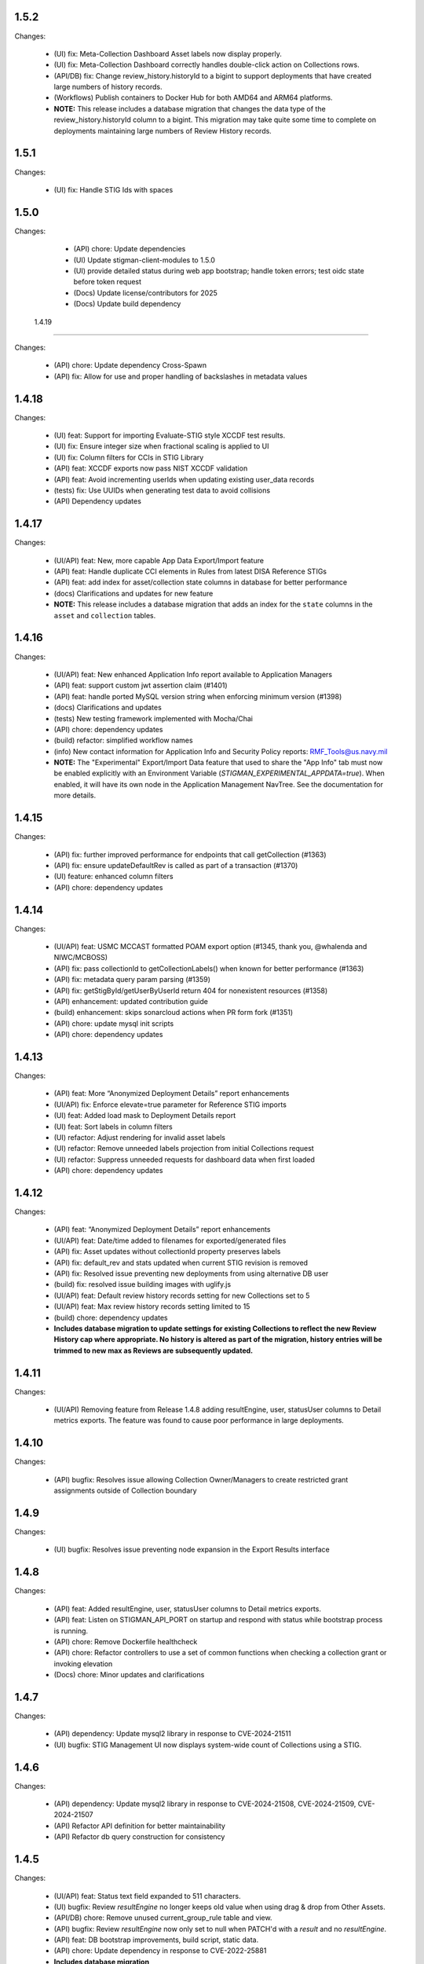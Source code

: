1.5.2
-----

Changes:

  - (UI) fix: Meta-Collection Dashboard Asset labels now display properly.
  - (UI) fix: Meta-Collection Dashboard correctly handles double-click action on Collections rows.
  - (API/DB) fix: Change review_history.historyId to a bigint to support deployments that have created large numbers of history records. 
  - (Workflows) Publish containers to Docker Hub for both AMD64 and ARM64 platforms. 

  - **NOTE:** This release includes a database migration that changes the data type of the review_history.historyId column to a bigint. This migration may take quite some time to complete on deployments maintaining large numbers of Review History records.  


1.5.1
-----

Changes:

  - (UI) fix: Handle STIG Ids with spaces 


1.5.0
-----

Changes:

  - (API) chore: Update dependencies
  - (UI) Update stigman-client-modules to 1.5.0
  - (UI) provide detailed status during web app bootstrap; handle token errors; test oidc state before token request
  - (Docs) Update license/contributors for 2025
  - (Docs) Update build dependency
  
  
 1.4.19
-----

Changes:

  - (API) chore: Update dependency Cross-Spawn 
  - (API) fix: Allow for use and proper handling of backslashes in metadata values
 

1.4.18
-----

Changes:

  - (UI) feat: Support for importing Evaluate-STIG style XCCDF test results.
  - (UI) fix: Ensure integer size when fractional scaling is applied to UI
  - (UI) fix: Column filters for CCIs in STIG Library 
  - (API) feat: XCCDF exports now pass NIST XCCDF validation
  - (API) feat: Avoid incrementing userIds when updating existing user_data records
  - (tests) fix: Use UUIDs when generating test data to avoid collisions
  - (API) Dependency updates

1.4.17
-----

Changes:

  - (UI/API) feat: New, more capable App Data Export/Import feature
  - (API) feat: Handle duplicate CCI elements in Rules from latest DISA Reference STIGs
  - (API) feat: add index for asset/collection state columns in database for better performance
  - (docs) Clarifications and updates for new feature

  - **NOTE:** This release includes a database migration that adds an index for the ``state`` columns in the ``asset`` and ``collection`` tables. 

1.4.16
-----

Changes:

  - (UI/API) feat: New enhanced Application Info report available to Application Managers
  - (API) feat: support custom jwt assertion claim (#1401)
  - (API) feat: handle ported MySQL version string when enforcing minimum version (#1398)
  - (docs) Clarifications and updates
  - (tests) New testing framework implemented with Mocha/Chai
  - (API) chore: dependency updates
  - (build) refactor: simplified workflow names
  - (info) New contact information for Application Info and Security Policy reports: RMF_Tools@us.navy.mil
  - **NOTE:** The "Experimental" Export/Import Data feature that used to share the "App Info" tab must now be enabled explicitly with an Environment Variable (`STIGMAN_EXPERIMENTAL_APPDATA=true`). When enabled, it will have its own node in the Application Management NavTree. See the documentation for more details.

1.4.15
-----

Changes:

  - (API) fix: further improved performance for endpoints that call getCollection (#1363)
  - (API) fix: ensure updateDefaultRev is called as part of a transaction (#1370)
  - (UI) feature: enhanced column filters
  - (API) chore: dependency updates

1.4.14
-----

Changes:

  - (UI/API) feat: USMC MCCAST formatted POAM export option (#1345, thank you, @whalenda and NIWC/MCBOSS)
  - (API) fix: pass collectionId to getCollectionLabels() when known for better performance (#1363)
  - (API) fix: metadata query param parsing (#1359)
  - (API) fix: getStigById/getUserByUserId return 404 for nonexistent resources (#1358)
  - (API) enhancement: updated contribution guide
  - (build) enhancement: skips sonarcloud actions when PR form fork (#1351) 
  - (API) chore: update mysql init scripts
  - (API) chore: dependency updates

1.4.13
-----

Changes:

  - (API) feat: More “Anonymized Deployment Details” report enhancements
  - (UI/API) fix: Enforce elevate=true parameter for Reference STIG imports
  - (UI) feat: Added load mask to Deployment Details report
  - (UI) feat: Sort labels in column filters
  - (UI) refactor: Adjust rendering for invalid asset labels
  - (UI) refactor: Remove unneeded labels projection from initial Collections request 
  - (UI) refactor: Suppress unneeded requests for dashboard data when first loaded  
  - (API) chore: dependency updates

1.4.12
-----

Changes:

  - (API) feat: “Anonymized Deployment Details” report enhancements
  - (UI/API) feat: Date/time added to filenames for exported/generated files
  - (API) fix: Asset updates without collectionId property preserves labels
  - (API) fix: default_rev and stats updated when current STIG revision is removed
  - (API) fix: Resolved issue preventing new deployments from using alternative DB user
  - (build) fix: resolved issue building images with uglify.js
  - (UI/API) feat: Default review history records setting for new Collections set to 5
  - (UI/API) feat: Max review history records setting limited to 15
  - (build) chore: dependency updates
  - **Includes database migration to update settings for existing Collections to reflect the new Review History cap where appropriate. No history is altered as part of the migration, history entries will be trimmed to new max as Reviews are subsequently updated.**

1.4.11
-----

Changes:

  - (UI/API) Removing feature from Release 1.4.8 adding resultEngine, user, statusUser columns to Detail metrics exports. The feature was found to cause poor performance in large deployments. 

1.4.10
-----

Changes:

  - (API) bugfix: Resolves issue allowing Collection Owner/Managers to create restricted grant assignments outside of Collection boundary
  
1.4.9
-----

Changes:

  - (UI) bugfix: Resolves issue preventing node expansion in the Export Results interface


1.4.8
-----

Changes:

  - (API) feat: Added resultEngine, user, statusUser columns to Detail metrics exports.
  - (API) feat: Listen on STIGMAN_API_PORT on startup and respond with status while bootstrap process is running.
  - (API) chore: Remove Dockerfile healthcheck
  - (API) chore: Refactor controllers to use a set of common functions when checking a collection grant or invoking elevation
  - (Docs) chore: Minor updates and clarifications

1.4.7
-----

Changes:

  - (API) dependency: Update mysql2 library in response to CVE-2024-21511
  - (UI) bugfix: STIG Management UI now displays system-wide count of Collections using a STIG.

1.4.6
-----

Changes:

  - (API) dependency: Update mysql2 library in response to CVE-2024-21508, CVE-2024-21509, CVE-2024-21507
  - (API) Refactor API definition for better maintainability
  - (API) Refactor db query construction for consistency

1.4.5
-----

Changes:

  - (UI/API) feat: Status text field expanded to 511 characters.
  - (UI) bugfix: Review `resultEngine` no longer keeps old value when using drag & drop from Other Assets. 
  - (API/DB) chore: Remove unused current_group_rule table and view. 
  - (API) bugfix: Review `resultEngine` now only set to null when PATCH'd with a `result` and no `resultEngine`.
  - (API) feat: DB bootstrap improvements, build script, static data.
  - (API) chore: Update dependency in response to CVE-2022-25881
  - **Includes database migration**

1.4.4
-----

Changes:

  - (UI/API) Review Ages exposed in more interfaces: Asset Review, Collection Review, Other Assets
  - (UI/API) Review min/max ages in Collection Review checklist presentations
  - (UI) Bulk .ckl[b]/xccdf imports from Collection Dashboard for all users (for Review updates only)
  - (UI) Reject Status Text validation
  - (UI) bugfix: Collection metadata deletes
  - (API) bugfix: Timestamp update misbehavior in some circumstances
  - (API) Dependency updates in response to CVE-2024-28849; CVE-2024-28176
  - (Docs) Guidance for updating deployments
  - (Docs) Database schemas and diagram updates  

1.4.3
-----

Changes:

  - (API/UI) Added multi-asset patch endpoint with delete support for better performance when deleting large numbers of Assets
  - (UI) Switch to newly-published stig-manager-client-modules package on npm
  - (Docs) Updates to documentation publish process
  - (API) Code cleanup
  - (Docs) Updated STIGMan ASD reference checklist version

1.4.2
-----

Changes:

  - (API/UI) Meta-Collection Dashboard feature
  - (Docs) Documentation updates
  - (Demo/Docs) Demo data updates, include STIGs for demo data.
  - (API) Code cleanup
  - (API/Dependency) Dependency updates  

  
1.4.1
-----

Changes:

  - (API) Fix regression preventing TLS connection to MySQL database


  1.4.0
-----

Changes:

  - (API/UI) Prevent invalid label assignments that could occur in some circumstances
  - (API) Fix for incorrect import statistics when importing multi-STIG ckl files
  - (API) Remove STIGMAN_DB_TYPE configuration option
  - (API) Refactor service folder structure and references
  - (Docs) Refactor documentation build process
  - (Workflows) Remove Iron Bank images from matrix testing workflow
  - (API) Change default behavior for STIGMAN_JWT_SERVICENAME_CLAIM processing to prefer standard OIDC claim
  - (API) Reject requests when valid username cannot be identified
  - (API/Dependency) Change default Iron Bank base image tag in response to vulnerability


1.3.14
-----

Changes:

  - (API/UI) Fixed issue that could create invalid filenames for export when Asset/Collection names used reserved characters
  - (UI) Fixed issue that caused borders of certain UI elements to disappear when zoomed
  - (API) Refactored post/put/patch asset review handling
  - (API) Fixed issue that could cause Review status to not reset in certain cases
  - (API/Dependency) Updated axios dependency in response to vulnerability

1.3.13
-----

Changes:

  - (UI/fix) Addressed bug in .cklb parsing preventing import.


1.3.12
-----

Changes:

  - (UI) Asset Label and STIG Assignment interface update
  - (UI) Resolved issue affecting updating reviews from Collection Review Workspace that were created with old RuleIds. 
  - (UI) Addressed issue affecting delimiter handling for inventory exports 
  - (API) Resolved issue that could be created when submitting Reviews for Rules with identical ids/fingerprints
  - (API) Statistics were not being recalculated when STIG Assignments were made using PUT endpoint
  - (Workflows) Refactored to incorporate SonarCloud analysis and matrix testing
  - (API) Remove automatic STIG download on first start
  - (Docs) Build dependency update
  - (API) Refactoring service references for clarity


1.3.11
-----

Changes:

  - (API/UI) Export Reviews to another Collection feature
  - (API) Transfer Asset Labels when moving Assets between Collections
  - (API/UI) Inventory Export feature


1.3.10
-----

Changes:

  - (API/UI) Provisional .cklb import/export feature.
  - (UI) Added CCIs column to STIG Library grid.
  - (API/fix) XML double-encoding regression after upgrading fast-xml-parser 
  - (API/fix) Handle missing description in xccdf benchmark
  - (UI/fix) Remove non-compliant elevate parameter, fix regression preventing app management interface from updating Collections
  - (UI/fix) Workaround non-standard what's new dates
  - (UI/fix) Duplicate collection name detection

1.3.9
-----

Changes:

  - (API/UI) Collection Cloning feature
  - (API/UI) Modify Delete handling for Collections, Assets, and Users to mark records 'disabled' rather than removing them from the database.
  - (UI) Grid text selection moved to right-click function
  - (API/UI) Added STIG Title to metrics endpoint responses, added STIG Title column (hidden by default) to Collection Metrics grids/exports.

1.3.8
-----

Changes:

  - (API/UI) Revision Pinning feature
  - (API/UI) Modify User Delete function to retain users that have accessed the system.
  - (API) OAS cleanup
  - (UI) More explanatory message when User attempts to create Collections or Assets with names that already exist.
  - (API) Dependency updates


1.3.7
-----

Changes:

  - (API) Update fast-xml-parser dependency to address CVE-2023-34104 (#1012)
  - (API) Addd stack trace to API error responses (#1011)  


1.3.6
-----

Changes:

  - (APP) tally sprites have been added to the bottom toolbars of grids that display Review data. These sprites show the relevant counts for the various rows, results, and statuses displayed in the grids above. (#992)
  - (App) Resolved Application Deployment Stats download issue. (#994)
  - (App) Resolved issue causing error when persistent Collection Review tab was re-opened.(#997)
  - (App) Resolved issue with errorEvents causing errors in error handler. (#998)
  - (Docs) Additional info about Review handling and tracking between STIG revisions. (#999)

1.3.5
-----

Changes:

  - (API) Review carry-forward feature implemented. Reviews are now associated with a key composed of the calculated digest of Rule Check Content and the Rule Version ("STIG ID"), rather than specific RuleIds. This will allow a much greater proportion of Reviews to apply across changes between STIG Revisions (#957).
  - (App) Last modified RuleId context now displayed in Attributions Panel, with hover text indicating other applicable RuleIds.
  - (App) OIDC Library refactor (#775).
  - (API/App) Assessment counts by severity now included in "Detailed" Metrics exports (#898).


1.3.4
-----

Changes:

  - (API/Hotfix) Resolves an issue with missing rule-CCI associations that was causing Findings report miscounts and incomplete Rule Info presentation. 
  - (API/Hotfix) Resolves issue that could exclude Findings for Rules that did not have an associated CCI.
  - (App/Hotfix) Removed asmCrypto dependency, replaced with native browser crypto functions.
  - (App) Added more informative error handling messages. 
  - (App) Resolved issue preventing Application Managers from creating/modifying Owner grants via the User Admin panel.
  - (API) Refactored Collection Checklist query to improve performance.
  - (Workflows) Updated GitHub workflows to generate test coverage reports, build and sign binary artifacts, audit npm dependencies.
  - (Workflows) The Iron Bank-based image offering on Docker Hub is now based on the Iron Bank Alpine Node image (nodejs18:18-slim), which scans much cleaner than the previously used RHEL UBI. [Reverted]


1.3.3
-----

Changes:

  - (API/Hotfix) Resolves issue that could lead to inaccurate metrics percentages after Releases 1.3.1 and 1.3.2.
  - (API/Hotfix) Resolves issue that could cause migration 0020 to fail when populating identical duplicate multi-check content fields.

1.3.2
-----

Changes:

  - (App) Pass clobber parameter when recursing zip file.
  - (API) Replace dependency `got` with `axios`.
  - (Docs) Project description, copyright, link updates; Disable failing pdf generation.
  - (App) Restores XSS protections inadvertently removed in 1.3.1.
  - (App) Display STIG Rule differences even if RuleId stayed the same; indicate RuleId change with badge as well as highlighting.
  - (App) Fix Swagger display issue in binary artifacts.

1.3.1
-----

Changes:


  - (App/API) Allow users to replace existing STIG Revisions when importing reference benchmarks.
  - (App) Restrict Collections Managers from creating or altering Owner Grants. (#934)
  - (App) Parse and import XCCDF with root-level TestResult element (Found in SCAP scan results performed by HBSS or ACAS).
  - (App/API) Support for importing known forms of non-DISA STIGs (vmWare STIG Readiness Guides).
  - (App) Made grid text selectable in most places.
  - (API) Added granular STIG Severity counts to metrics. (#915)
  - (API) Include controls associated with CCIs in CCI projection responses. 
  - (API) Updated dependencies identified as vulnerable by Dependabot. (#925) (#918)
  - (Docs) Various updates to documentation describing feature and behavior changes.
  - (API) Removed remaining references to unused "global" privilege. (#909)
  - (App/API/DB) Database and API changes to enable future features, including storing the hash of Rule Check Content and refining STIG Revision and Rule/content associations.

1.3.0
-----

Changes:

  - (App) New Collection Dashboard replaces much of the navigation previously performed in the Navigation Tree, as well as the separate Metrics report. 
  - (App) New STIG Revision Compare tool available from STIG Library node in Navigation Tree. 
  - (App) Addressed issue causing error when empty or undefined review arrays were POSTed.
  - (API) Increased default value for STIGMAN_API_MAX_JSON_BODY to 30MB.
  - (App) Updated dependencies to address dependabot-identified vulnerabilities.
  - (App) Adjusted matching criteria for Assets with website/db extended names. 

1.2.22
-----

Changes:

  - (App/API) Added support for display of additional Rule property "Version" (aka "STIG Id" aka "Rule_Ver") information in checklists, STIG Library, and Rule Content Panel (#871)
  - (API/Fix) Resolved issue preventing certain characters from being added to Review text fields (#874)
  - (App/Fix) Resolved issue preventing new user grants from being properly handled in windowed panel (#869)
  - (App) Prevent display grids from preserving state until specifically invoked (#865)
  - (App) Adjusted label for "Null" Status import option for better clarity (#878)
  - (App) Added UI indication and disabled Reject button when provided Status Text is longer than defined in specification (#876)
  - (Test) Updated expired test user tokens  (#864)

1.2.21
-----

Changes:

  - (App) Added CSV export button to User App Admin panel. (#856)
  - (App/Fix) Sort Assets in NavTree when building tree node (#855)
  - (API) Updates to node package dependencies (#845)
  - (App) Added a distinct logout button to navtree header (#844)
  - (App) Collection review workspace enhancements, batch editing uses new API endpoints for better performance (#835)
  - (App/Fix) Resolved overly persistent stig grid reload mask (#836)
  - (App/Fix) Fallback to navy logo on img error (#839)
  - (App/Fix) Enabled User grant delete button from User Admin interface (#840)
  - (App) Added sourcemap to support client debugging (#841)
  - (API/Fix) Fixed issue preventing AppData from loading reviewHistory > 5000 characters (#830)
  - (API) Added endpoints for batch POST of reviews (#832)
  - (App) Render rows to a markup cache in BufferView for better performance (#831)
  - (API) Refactor migrations; avoid mysql2 bugs by removing charset/collation directives (#829)
  - (Ops) Removed unused Docker-compose file envvars (#842)

1.2.20
-----

Changes:

  - (Fix) Resolved an issue that could prevent Asset Review Workspace tabs from opening. 
  - (Ops) Explicitly including csv-stringify module in pkg build config.

1.2.19
-----

Changes:

  - (Fix) Fixed an issue preventing export of grid data with buffered views. 
  - (App) Various CSS and UI optimizations and enhancements.
  - (App) Accept .ckl file imports with untraditional releaseinfo data.
  - (App) Disable submit option if review does not have a valid compliance result.

1.2.18
-----

Changes:

  - (App) Added tooltips to display "Other Assets" review content. 
  - (App) Preserve column filters when loading grid data.
  - (Fix) Addressed a bug causing an alert when viewing metrics with fresh reviews.
  - (Fix) Addressed a bug preventing Assets from being transferred to other Collections. 
  - (Fix) Addressed a bug preventing new Reviews from being manually changed when no commentary is provided by the user.
  - (Fix) Addressed a bug causing text to wrap instead of being truncated in the Collection Review workspace.
  - (Fix) Addressed a bug that could cause display issues for buffered grids at certain zoom levels.
  - (API) Addressed performance issue when querying Assets from large Collections by removing unnecessary grouping clauses.

1.2.17
-----

Changes:

  - (App) Added buffered views for Grids with poor performance when displaying very large Collection data.
  - (API) Adjustment to Metrics endpoints so that they serve data formerly returned from the statusStats projection.
  - (Fix) The two changes above comprise a hotfix addressing poor performance in some areas with very large Collections. 
  - (API) Compression enabled for API responses where appropriate.
  - (Tests) Adjusted STIGs used in tests to avoid collisions with standard benchmarkIds. 


1.2.16
-----

Changes:

  - (API/App) New Metrics Report replaces old Status Report; additional API endpoints added to support this feature.
  - (App) Various changes to UI for look/feel tuning.
  - (App) Local storage state provider added to preserve some user configuration of views across sessions.


1.2.15
-----

Changes:

  - (API/App) Auto-prune review history records using value specified in new Collection Setting. 
  - (API) hotfix: stig-asset update preserves existing mappings 
  - (API) Retry transactions on deadlock
  - (API/App/OAS) Remove special treatment for SCAP data, as all resultEngines are represented with equal prominence. 
  - (App) Limit service worker interceptions 


1.2.14
-----

Changes:

  - (App) Added a service worker to handle streaming downloads. 
  - (API) Added new endpoints to return datasets related to "unreviewed" rules for Assets. 
  - (API) Enhance request body for archive endpoints. 
  - (API) XCCDF export and parser changes
  - (OAS) Updates to OAS to better define acceptable requests. 
  - (API/OAS) Updates to pre-calculated statistics for STIG/Assets. Now includes totals for every possible result and status state, as well as totals for those states with "resultEngine" data.  


1.2.13
-----

Changes:

  - (UI) Hotfix addressing issue where CKL serializer was failing when parsing CKL with no root XML comment.


1.2.12
-----

Changes:

  - (API) Hotfix addressing issue #721: API is incorrectly storing and returning a JSON zero (0) instead of null for resultEngine. 


1.2.11
-----

Changes:

  - (API/App/OAS) Experimental streaming archive export of ckl files from Collection Management screen. 
  - (App) Easily create a new set of Asset-STIG assignments based off of a set of existing assignments. New filter behavior when selecting STIGs. 
  - (App) Added checkbox selection and CTRL-A shortcut options for selecting multiple grid items in several views. 
  - (API) New presentation for User grants includes Usernames and Display Names. Filtering now applies to Username and Display Name components, if present.
  - (API/App/OAS) Review Detail and Comment text fields are now limited to 32767 characters. 

1.2.10
-----

Changes:

  - (App) Refactored token handling for better Azure AD and Okta compatibility. Added new Envvars for configuration.
  - (App) Truncate the display of long Detail and Comment fields for increased performance and readability. Full text available when editing or by clicking "Full text" link.
  - (API) Updated SCAP map to reflect current differences between SCAP IDs and STIG IDs.  
  - (API/App/OAS) Updated checklist statistic calculations to account for new result Id options. Changed column name to "Other" to better reflect its contents. 
  - (API) Updated got dependency to 11.8.5

1.2.9
-----

Changes:

  - (App) Preview of Batch Edit feature in the Collection Review Workspace.
  - (App) Resolved an issue that could cause error pop-ups when tabs were closed. 
  - (App) Adjusted expected Eval STIG info elements.
  - (API) Updated dependencies (multer and express-openapi-validator) to resolve vulnerability found in one of their dependencies (dicer).
  - (API) Log response bodies for elevated requests.


1.2.8
-----

Changes:

  - (App) Added "What's New" pop-up feature
  - (App) Added "Dark Mode" preview feature
  - (App) Added Import Options to Collection Settings for granular control over the way Reviews imported from files are posted to the API. 
  - (API/OAS) Adjusted API and OAS to bring them into agreement.
  - (App) Added "Accept" button to Asset Review Workspace
  - (App) Updated fast-xml-parser to 4.0.7
  - (App) Created common Parser file that can be shared across the UI and stigman-watcher
  - (App) Updates to parser to support processing of Evaluate STIG comments, used to populate ResultEngine data. 

  - (DB) Includes a MySQL migration that:
    - Adds indexes to ``resultEngine`` JSON properties. 
    - Removes data in column ``resultEngine`` of ``review`` and ``review_history`` tables where it was automatically populated in previous migration.  

  **We recommend backing up your database before updating to any release with a database migration.**


Commits:

- 6e543c3d docs: Replaced "what's new" latin with more userbase-friendly English text, new pics, small documentation changes.
- 6bbc763c initial SM.WhatsNew
- 050baa41 dark-mode preview (#660)
- 009d1dca feat: control behavior of CKL/XCCDF imports (#659)
- fb7be174 fix: added schema "CollectionStatistics" for statistics property in the Collection(s)Projected response schema.  Resolves: #477 (#654)
- b96d7181 fix: further OAS/API reconciliation. (#650)
- 72397da4 fix: Client was looking for display, rather than displayName.  (#649)
- 1fa850da fix: Initial adjustments to OAS and API to bring the two into alignment. (#648)
- 03932e58 feat: accept button in asset review panel (#646)
- 2365895a deps: update client fast-xml-parser to 4.0.7 (#642)
- 8710da53 Update build.sh
- b53807ec workflow: checkout main for alpine workflow too

1.2.7
-----

Changes:

  - (API) Update dependency `minimist` to address a High severity vulnerability
  - (API/Tests) Review History endpoint fixes and new CI tests
  - (App) In the Collection/STIG Review checklist grid, the columns that count O, NF, NA, and NR were expanded to accommodate up to 4 digits. These columns remain fixed width and are not re-sizable by the user.
  - (App) In both the Asset/STIG Review and Collection/STIG Review checklist grids, the default visible columns were changed from "Group ID and Group Title" to "Group ID and Rule Title". This more closely reflects the observed preferences of many users.
  - (API) resultEngine property added to Review schema. This property is intended to hold data about automated sources of the Review Results. See the API Specification for more details. 

  - (DB) Includes a MySQL migration that:
    
    - Adds JSON column ``resultEngine`` to ``review`` and ``review_history`` tables. 
    - Where ``autoResult`` column is set to 1, sets value of resultEngine to  ``{type: "scap", product: "scc"}``

  **We recommend backing up your database before updating to any release with a database migration.**


Commits:

  - 9936c15 refactor: remove references to globalAccess and unneeded try/catch (#632)
  - 428784e feat: widen columns; default to groupId/ruleTitle (#640)
  - 99e6e17 feat: resultEngine property added to Review schema (#638)
  - 070b060 docs: include stub html directory (#639)
  - 62011d8 build: add doc build; build images on commit and tag (#637)
  - 4b2d0b9 mixed: Review History tests and fixes to structure and calculation dates  (#631)
  - a6b1c0c chore(deps): bump minimist from 1.2.5 to 1.2.6 in /api/source (#630)

1.2.6
-----

Changes:

  - (App) Rows in the Status and Finding report link to the corresponding Review tabs
  - (API/App) CKL filenames contain the STIG revision string
  - (App) Ensure the Label icon in the NavTree displays in all deployments

Commits:

  - 3ad3f21 fix: modify path to label.svg in NavTree (#626)
  - 17c4705 fix: provide specific revision string in suggested filename, in place of "latest" (#623)
  - ec8ebde feat: dblclick on a Status/Finding row opens the corresponding Review tab (#616)

1.2.5
-----
​
Changes:

  - (API/App) Release of new Asset Labelling feature. Tag Assets in a Collection with Labels 
  - (App) Navigation Tree filtering on Asset Labels. 
  - (App) Asset Labels are now displayed in various places in UI. 
  - (Docs) Documentation for new Asset Label feature available. See sections on the `Navigation Tree <https://stig-manager.readthedocs.io/en/latest/user-guide/user-guide.html#navigation-tree>`_ and `Collection Management - Labels <https://stig-manager.readthedocs.io/en/latest/user-guide/user-guide.html#labels-tab`_.
  - (App) Adjusted language used in Review Panel Attribution box for clarity.
  - (App) Restricted Collection modification options available in Application Management interface to better reflect overall application security approach. 
  - (App) Adjusted line spacing to loosen up grid views a little.

Commits:

- b662de4 feat: Collection labels (#605)
- 78b8db6 fix: remove listeners on destroy (#606)

1.2.4
-----

Changes:

- (API/App) Endpoint and UI for deployment-wide usage statistics
- (App) CKL export fixes
- (App) Changed incorrectly named column headers on the Collection Manage workspace
- (API/App) Require a compliance result (pass, fail, notapplicable) to submit a Review
- (Docs) Updates regarding "submit" status requirements
  
Commits:

- 8f0905f docs: updates regarding "submit" status requirements (#595)
- 86a9890 fix: require a compliance result to submit review (#594)
- b506920 fix: headers don't match API (#592)
- 0c7ecf5 fix: CKL export fails to include all rules (#591)
- 98025ce feat: endpoint and ui for /op/details (#570)

1.2.3
-----

Changes:

  - (App) Trim white space from exported CSV values
  - (API) Include request body when logging at level 4
  - (App) Corrected web app logic for XCCDF imports

Commits:

- a93f6fe fix: web app xccdf import logic (#582)
- 22cbfe7 feat: log request body when logLevel = 4 (#581)
- 4319979 feat: ExportButton trims values (#576)


1.2.2
-----
Changes:

- Fix a UI regresssion that incorrectly hides the "Accept" button and disables the "Reject" feature
- The experimental AppData feature now supports Review history items

Commits:

- fix: accept button incorrectly hidden (#571)
- feat: include review history in appdata export/import (#562)
- remove: CORS proxy for OIDC (#558)
- refactor: fetchStig/Scap logging (#557)
- chore: Build updates (#556) 
- doc: remove videos from source and build

1.2.1
-----
Changes:

- BREAKING API CHANGE: The OpenAPI schema for Collection was revised. ``Collection.workflow`` was removed. ``Collection.settings`` was introduced and is mandatory for POST/PUT requests.
- Resolved a bug where ``Collection.description`` was not being saved (#547)

Includes a MySQL migration that:

- Drops column ``collection.workflow``
- Adds column ``collection.settings`` as type ``JSON``
- Sets the value of column ``settings`` for each record in table ``collection`` based on the value of ``metadata.fieldSettings`` if it exists, and ``metadata.statusSettings`` if it exists. If those values do not exist, then the default value of settings is used.

  .. code-block:: json
    
    {
      "fields": {
        "detail": {
          "enabled": "findings",
          "required": "findings"
        },
        "comment": {
          "enabled": "always",
          "required": "always"
        }
      },
      "status": {
        "canAccept": true,
        "minAcceptGrant": 3,
        "resetCriteria": "result"
      }
    }

- Removes the keys ``fieldSettings`` and ``statusSettings`` from the value of column ``metadata`` for each record in table ``collection``

**We recommend backing up your database before updating to any release with a database migration.**

Commits: 

- 6622d39 test: collection settings; object creation (#550)
- 675e031 feat: adds Collection.settings (#548)
- fa55151 doc: synchronize build with source (#543)
- 9c071ff fix: add additional images to client dist (#544)

1.2.0
-----
Changes:

- structured logging output from the API as a JSON stream
- build script to generate a minimized client distrubution
- build script to generate signed binaries of the API for Windows and Linux
- updates to the CD workflows
- dependency updates which resolve recently reported security vulnerabilities
- minor bug fixes

Commits:

- 13e4d1a dev: api distribution build script (#541)
- 434e984 refactor: remove client from event path (#540)
- b1903c6 fix: register xtype for STIG revision grid (#539)
- bb374d1 fix: escape quotes in Welcome title and message (#538)
- 459ef3e refactor: JSON_EXTRACT() instead of JSON_VALUE() (#537)
- 19892dc chore: increment copyright year (#536)
- d93bb4d chore: update node modules (#535)
- 7fad835 dev: client distribution build script (#534)
- dff8a9e feat: JSON logging and supporting code (#530)
- 3ac29a5 docs:  updated Logging, Environment Variables, Setup and Deployment docs. (#524)

1.1.0
-----
Includes breaking changes to the OpenAPI definition that affect clients such as `STIG Manager Watcher <https://github.com/NUWCDIVNPT/stigman-watcher>`_. Some properties of the schemas for ``Review...`` and ``ReviewHistory...`` have been changed, renamed or removed:

- ``resultComment`` is renamed to ``detail``
- ``actionComment`` is renamed to ``comment``
- ``action`` is removed
- ``status`` value can be either a string or an object. See the definition for details.

Includes a MySQL migration that changes the schema for tables ``review`` and ``reviewHistory``. 

- The running time of the migration depends on the number of records in those tables. 
- The migration also drops the small, static table ``action``.
- We recommend backing up the database before updating to any release with a database migration. 

Commits:

- ui: styling tweaks (#517)
- docs: consolidated some redundant docs, added info about collection settings, updated screenshots (#514)
- feat: update UI labels (#513)
- feat: review status handling (#511)
  
1.0.42
------
- fix: CKL comments restored (#505)
- oas: Various OAS changes to enable better response validation (#500)
- fix: always sort Collection Review to top (#501)

1.0.41
------
- fix: filter grid on asset name (#498)
- feat: UI support for STIG/revision delete (#491)
- refactor: unhandled rejections (#490)
- doc: Additional documentation updates, links. (#489)
- doc: Added project security policy, security docs, docker trust public key, stigman sample .ckl (#486)
- feat: choice to export mono- or multi-STIG CKLs (#480)
- refactor: await _migrations table (#476)

1.0.40
------
- fix: allowReserved for office query param (#474)
- deps: rm connect,compression, request; update xlsx-template (#473)
- feat: STIG Library feature introduced (#472)
- refactor: ui rendering (#471)
- refactor: reduce web client smells (#470)
- feat: column filters (#469)
- chore: fictionalize appdata city (#468)
- chore: remove unused client dockerfile (#467)
- fix: encode office query param (#466)
- feat: userObject.display tries username or servicename (#463)

1.0.0-beta.39
-----------------------
This is the last release to have a `beta` designation. Several UI enhancements are introduced, including:

- `New names for the Review commentary fields <https://stig-manager.readthedocs.io/en/latest/user-guide/user-guide.html#review-panel>`_
- `New settings for Reviews in Collection Management <https://stig-manager.readthedocs.io/en/latest/user-guide/user-guide.html#collection-settings-tab>`_
- `Ability to display a custom image and text in the Home tab Welcome panel <https://stig-manager.readthedocs.io/en/latest/installation-and-setup/environment-variables.html#id3>`_

There is a database migration included in this release that moves the data in table stats_asset_stig to stig_asset_map.

- feat: Welcome message enhancements (#461)
- feat: experimental CORS proxy for OIDC (#460)
- docs: updated screenshots, added care and feeding, autoresult, and CORS sections, updated terminology, many other small fixes. (#462)
- feat: welcome widget icon/text can be customized (#458)
- feat: UI support for rejectedCount, minTs, maxTs (#456)
- feat: updated loading screen for the UI (#457)
- feat: statusStats with rejectCount, minTs, maxTs (#454)
- fix: query param inadvertently marked as path param in Asset/getChecklistByAsset (#453)
- feat: GET /op/definition endpoint with JSONPath (#452)
- feat: Web app updates (#442)
- feat: relaxed CKL revision checks by default (#450)
- deps: remove unused patch-package (#449)
- test: limit bootstrap wait to 45 seconds (#448)
- deps: updating jwks-rsa to 2.0.4 removes axios (#446)
- refactor: move stats to stig_asset_map (#431)
- refactor: reduce duplicated code for data migrations (#433)
- feat: adds new review-history endpoints (#417)

1.0.0-beta.38
-----------------------
- fix: don't sort for history projection (#419)
- doc: include build in Docker image and serve with express (#414)
- fix: setting stig-asset access was generating 404 incorrectly  (#416)
- fix: don't sort reviews to workaround MySQL bug (#411)
- feat: deleting a STIG updates related tables (#409)
- feat: UI keeps tokens refreshed (#408)

1.0.0-beta.37
-----------------------
- feat: support generic OIDC providers (#403)
- fix: cci param, added checks for projections to tests (#404)
- feat: Adds metadata handling for Assets and Collections (#396)
- feat: STIGMAN_DEV_RESPONSE_VALIDATION environment variable (#398)
- fix: access control checks for assets (#400)
- chore: update sample appdata (#394)
- fix: implement delete STIG revision (#383)
- feat: Removed global_access privilege (#386)
- feat: UI for asset transfers (#385)
- feat: switched OpenAPI validation/router library to express-openapi-validator (#382)
- feat: continue on corrupted member of STIG zip (#377)
- feat: continue on error when importing zips of STIGs (#376)
- feat: All users can access Collection Review (#375)
- fix: use promise interface for conn.query() (#372)
- fix: implement CCI endpoints (#363)
- fix: recalculate stats on Review delete (#367)
- feat: add name and email to User object (#369)
- fix: UI sends correct projections (#368)
- fix: implement GET /stigs/rules/{ruleId} (#354)

Introduced new envvars, which deprecate existing envvars in some cases:

- ``STIGMAN_OIDC_PROVIDER`` deprecates ``STIGMAN_API_AUTHORITY``
- ``STIGMAN_CLIENT_EXTRA_SCOPES`` is new
- ``STIGMAN_CLIENT_ID`` deprecates ``STIGMAN_CLIENT_KEYCLOAK_CLIENTID``
- ``STIGMAN_CLIENT_OIDC_PROVIDER`` deprecates ``STIGMAN_CLIENT_KEYCLOAK_AUTH`` and ``STIGMAN_CLIENT_KEYCLOAK_REALM``
- ``STIGMAN_JWT_PRIVILEGES_CLAIM`` deprecates ``STIGMAN_JWT_ROLES_CLAIM``
- ``STIGMAN_SWAGGER_OIDC_PROVIDER`` deprecates ``STIGMAN_SWAGGER_AUTHORITY``

1.0.0-beta.36
-----------------------
- fix: UI now handles missing vulnDiscussion (#361)
- doc: Fixed link to create new github issues (#358)

1.0.0-beta.35
-----------------------
- doc: document Attachment feature; reorganize with minor terminology changes. (#357)
- feat: Review metadata and attachments (#353)
- fix: implement MySQL deleteReviewByAssetRule method (#351)
- chore: remove CKL/SCAP import endpoint (#343)
- doc: Updates to contribution docs, node.js envvar setting (#339)
- fix: Format roles claim for optional chaining (#338)

There is a database migration included in this release that adds a metadata column to the review table with a default value of {}. No other changes are made to the schemas and no data is moved, modified, or deleted.


1.0.0-beta.34
-----------------------
- fix: Refactor Env.js/keycloak.json handling (#335)
- feat: SCAP benchmarkId Map (#329)
- feat: History -> Log, include current Review (#328)
- feat: Dynamically generate Env.js and keycloak.json (#327)
- feat: Verbose logging of AUTH bootstrap errors (#325)
- docs: contributing information updated (#326)
- build(deps): bump urllib3 from 1.26.4 to 1.26.5 in /docs (#321)
- docs: Updates to project Contributing docs (#318)
- chore: Matched workflow name and job name
- feat: gave Iron Bank its own workflow file so it can be run independently (#315)

1.0.0-beta.33
-----------------------
- doc: relative link to video was wrong for top-level index.rst file (#311)
- doc: updates to docs and tests relating to Not Reviewed functionality. Workflow change for new Test Collection folder. (#308)
- feat: Accept all XCCDF result values (#307)

1.0.0-beta.32
-----------------------
- fix: Throttle requests for Submit All (#306)
- docs: follow code.mil guidance on license.md file (#301)
- build(deps): bump hosted-git-info from 2.8.8 to 2.8.9 in /api/source (#302)
- fix: Check for collectionId in event handlers (#299)
- build(deps): bump handlebars from 4.7.6 to 4.7.7 in /api/source (#296)
- build(deps): bump lodash from 4.17.19 to 4.17.21 in /api/source (#297)
- fix: Asset endpoints: test coverage, implementation (#295)

1.0.0-beta.31
-----------------------
- fix #275: handle rule-result without check (#290)
- feat: Drag from Review History (#288)
- fix #145: Review vetting for all users (#285)
- feat: Endpoint updates (#284)
- docs: Added default_group to prevent guid generation, removed doctrees, added a bit of info to Contributing doc. (#281)
- chore: remove obsolete docker dir (#278)
- fix #276: remove reference to database 'stigman'

1.0.0-beta.30
-----------------------
- fix #270: ROLE element default value 'None' (#272)
- fix #266: sanitize exported filenames (#273)
- ironbank => development sign+image

1.0.0-beta.29
-----------------------
- fix #256: CKL site/instance handling; UI refactor (#268)

1.0.0-beta.28
-----------------------
- fix #264: Display feedback for rejected reviews (#265)
- fix: Filter members only on .xml extension  (#260)
- fix: New/Delete => Assign/Unassign (#261)
- fix: SET NAME to utf8mb4 encoding (#262)
- feat: format roles claim with bracket notation and optional chaining (#190)
- fix: cast userId as char (#249)
- fix: handle property chains with hyphens (#257)
- fix: create date is not ISO8601 UTC (#189)
- fix: response schema for /opt/configuration (#147)
- fix: Attach => Assign STIG (#118)
- fix: log servicename if present (#198)

1.0.0-beta.27
-----------------------
Migrates MySQL
Migration notes included in #251 

- feat: Ext.LoadMask looks for store.smMaskDelay (#254)
- fix: batch import continues on error, refreshes grids (#252)
- fix: increased length of asset name,ip,mac,fqdn and allow more nulls  (#251)

1.0.0-beta.26
-----------------------
- fix: sticky bit for world-writable dirs created by npm (#245)
- feat: mercury-medium color is more blue (#243)
- feat: Tooltips for Review labels and headers (#240) (#242)
- doc: updates regarding ckl -> stigman field mappings, clients folder when running from source (#241)
- build(deps): bump urllib3 from 1.26.3 to 1.26.4 in /docs (#238)
- feat: Manage Assets -> multi-delete (#232), columns (#236)

1.0.0-beta.25
-----------------------
- chore: remove unused oracledb dependency (#229)
- Multiple fix and features (#228)
- fix: fetch STIG/SCAP if configured at bootstrap (#227)

1.0.0-beta.24
-----------------------
- Multiple fixes and features (#225)
- fix: Exports on multiple reports (#224)
- doc: Added a little more about .ckl and data handling (#223)
- build(deps): bump y18n from 3.2.1 to 3.2.2 in /api/source
- fix: reduce deadlock potential (#216)

1.0.0-beta.23
-----------------------
- fix: remove hard-coded reference to schema (#211)
- feat: UI shows collectionId (#210)
- feat: progress bar styling (#209)
- Common tasks elaboration, other edits (#208)
- feat: case-sensitive collation for benchmarkId in MySQL (#206)
- feat: name-match params and duplicate handling (#204)
- doc: Added some documentation about new .ckl archive export feature. (#203)
- adjust path to docker readme (#196)

1.0.0-beta.22
-----------------------
- fix: Improved output when importing STIG XML (#192)
- fix: case-insensitive filename matching (#192)
- feat: Collection export management (#169)
- docs: Build documentation with Sphinx (#188)

1.0.0-beta.21
-----------------------

- fix: Set Ext.Layer z-index default = 9000 (#185)

1.0.0-beta.20
------------------
- fix: Log username for unauthorized requests (#178)
- feat: File uploads use memory storage (#180)

1.0.0-beta.19
---------------
- feat: Export Collection-STIG CKL archive (#176)
- fix: inline row editors (#167) (#174)

1.0.0-beta.18
--------------------
- feat: Preview tabs for workspaces (#172)

1.0.0-beta.17
----------------------
- fix: Reviews for non-current ruleIds (#155)
- fix: Saving unchanged Review updates timestamp (#153)
- fix: increase test coverage (#151)

1.0.0-beta.16
-----------------------
- feat: Asset-STIG CKL import UI enhancements (#86) (#143)
- fix: GET /collections/{collectionId}/poam fail with 500 (#141) (#142)
- fix: Implement submit all from Asset-STIG UI (#88)
- feat: Iron Bank base image in CD workflow (#139)
- feat: HEALTHCHECK and FROM argument (#108)
- feat: Support older MySQL syntax and check minimum version (PR #137)
- fix: access is set for lvl1 users only (#121)
- fix: Make note of accessLevel requirements (#102)
- fix: Remove unused Findings projections (#101)

1.0.0-beta.15
-----------------------
- feat: check MySQL version during startup (#136)
- fix: Support older MySQL syntax for now (#135)
- fix: access is set for lvl1 users only (#121)
- fix: Make note of accessLevel requirements (#102)
- fix: Remove unused Findings projections (#101)

1.0.0-beta.14
-------------------------
- fix: Remove standard feedback widget (#120)
- more info about workflow, possible configurations, and default db port update (#127)
- Merge PR #119 from cd-rite
- Added commented-out test for Issue #113 (#115)
- API testing README (#114)

1.0.0-beta.13
------------------------
- fix: API issues #97 #98 (#111)
- fix: Tab stays open on Collection Delete (#92)
- fix: Individual Findings not listing STIG (#96)
- fix: Delete Grant is always active (#81)

1.0.0-beta.12
-------------------------
- Merge pull request #93
- Remove typeCast handling for JSON (#62)
- fix: UI Import results completion message (#58)
- fix: collection review filter (#64)
- HTML entities in CKL are not decoded (#63)
- Update jwks-rsa to 1.12.1(#74)

1.0.0-beta.11
---------------------
- Experimental appdata example (#66)

1.0.0-beta.10
------------------------
- Bump ini from 1.3.5 to 1.3.8 in /api/source (#60)
- Action Comments do not import if there is no Action (#61)

1.0.0-beta.9
------------------------
- Provide guidance for non-localhost browsers (#54)
- Client CKL/SCAP import less verbose (#55)
- (fix) UI: Metadata has malformed History property
- Comment out unimplemented endpoints

1.0.0-beta.8
-----------------------
- (fix) #47 ungranted reviews for lvl1 (#48)
- Update import_realm.json
- redirects include HTTPS and remove MQTT
- (fix) Empty string scope not failing #42
- Added more comprehensive testing, altered workflow for efficiency (#43)

1.0.0-beta.7
-------------------
- (fix) stigGrant projection #40

1.0.0-beta.6
--------------------
- ovalCount based on ruleId instead of benchmarkId

1.0.0-beta.5
------------------------
- Migration of v_current_rev to support draft STIGs

1.0.0-beta.4
----------------------
- BUG: "All checks" drop down filter doesn't work (#32)
- Additional collection review updates
- Version in package.json
- Handle concurrent Ext.Ajax requests that delete pub.headers

1.0.0-beta.3
-----------------
Fixes:
- UI: Collection->Reports->Findings workspace failed to open
- API: Issue #29 max json body and upload envvars
- UI: Closing message box was confirming action
- UI: Import STIG message box mistitled
- UI: Call updateToken() before direct fetch/xhr

1.0.0-beta.2
-------------------
Fixed GitHub Issue #27. STIG checklist imports were critically affected by a regression introduced with beta.1

1.0.0-beta.1
----------------------
Numerous enhancements and bug fixes, including token handling and better concurrency. The project is ready for non-production deployments and pilots to demonstrate suitability for first production release.

1.0.0-beta
-------------------

This is the initial beta release of STIG Manager




